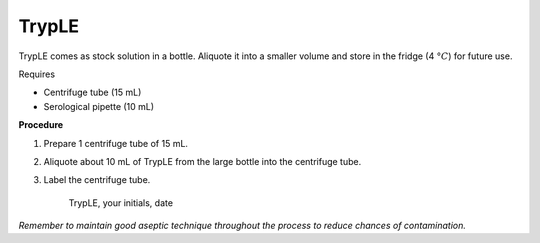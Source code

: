 TrypLE
======

TrypLE comes as stock solution in a bottle. Aliquote it into a smaller volume and store in the fridge (4 :math:`\textdegree C`) for future use. 

Requires

* Centrifuge tube (15 mL)
* Serological pipette (10 mL)

**Procedure**

#. Prepare 1 centrifuge tube of 15 mL. 
#. Aliquote about 10 mL of TrypLE from the large bottle into the centrifuge tube. 
#. Label the centrifuge tube.

    TrypLE, your initials, date

*Remember to maintain good aseptic technique throughout the process to reduce chances of contamination.*